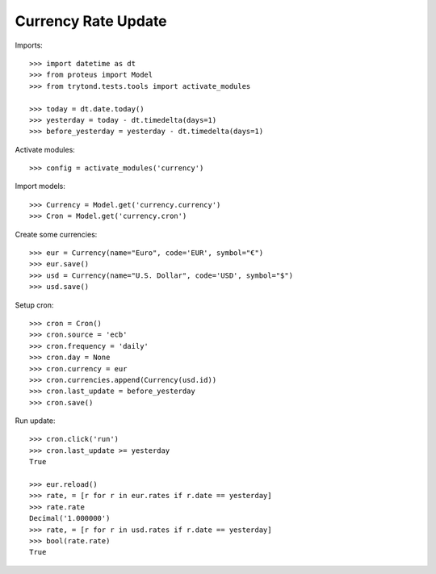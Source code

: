 ====================
Currency Rate Update
====================

Imports::

    >>> import datetime as dt
    >>> from proteus import Model
    >>> from trytond.tests.tools import activate_modules

    >>> today = dt.date.today()
    >>> yesterday = today - dt.timedelta(days=1)
    >>> before_yesterday = yesterday - dt.timedelta(days=1)

Activate modules::

    >>> config = activate_modules('currency')

Import models::

    >>> Currency = Model.get('currency.currency')
    >>> Cron = Model.get('currency.cron')

Create some currencies::

    >>> eur = Currency(name="Euro", code='EUR', symbol="€")
    >>> eur.save()
    >>> usd = Currency(name="U.S. Dollar", code='USD', symbol="$")
    >>> usd.save()

Setup cron::

    >>> cron = Cron()
    >>> cron.source = 'ecb'
    >>> cron.frequency = 'daily'
    >>> cron.day = None
    >>> cron.currency = eur
    >>> cron.currencies.append(Currency(usd.id))
    >>> cron.last_update = before_yesterday
    >>> cron.save()

Run update::

    >>> cron.click('run')
    >>> cron.last_update >= yesterday
    True

    >>> eur.reload()
    >>> rate, = [r for r in eur.rates if r.date == yesterday]
    >>> rate.rate
    Decimal('1.000000')
    >>> rate, = [r for r in usd.rates if r.date == yesterday]
    >>> bool(rate.rate)
    True
